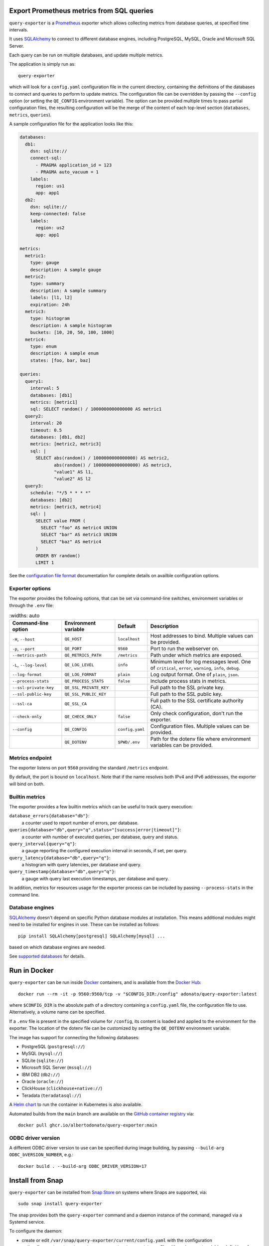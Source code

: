 |query-exporter logo|

Export Prometheus metrics from SQL queries
==========================================

|Latest Version| |Build Status| |PyPI Downloads| |Docker Pulls| |Snap Package|

``query-exporter`` is a Prometheus_ exporter which allows collecting metrics
from database queries, at specified time intervals.

It uses SQLAlchemy_ to connect to different database engines, including
PostgreSQL, MySQL, Oracle and Microsoft SQL Server.

Each query can be run on multiple databases, and update multiple metrics.

The application is simply run as::

  query-exporter

which will look for a ``config.yaml`` configuration file in the current
directory, containing the definitions of the databases to connect and queries
to perform to update metrics.  The configuration file can be overridden by
passing the ``--config`` option (or setting the ``QE_CONFIG`` environment
variable).  The option can be provided multiple times to pass partial
configuration files, the resulting configuration will be the merge of the
content of each top-level section (``databases``, ``metrics``, ``queries``).

A sample configuration file for the application looks like this:

.. code:: yaml

    databases:
      db1:
        dsn: sqlite://
        connect-sql:
          - PRAGMA application_id = 123
          - PRAGMA auto_vacuum = 1
        labels:
          region: us1
          app: app1
      db2:
        dsn: sqlite://
        keep-connected: false
        labels:
          region: us2
          app: app1

    metrics:
      metric1:
        type: gauge
        description: A sample gauge
      metric2:
        type: summary
        description: A sample summary
        labels: [l1, l2]
        expiration: 24h
      metric3:
        type: histogram
        description: A sample histogram
        buckets: [10, 20, 50, 100, 1000]
      metric4:
        type: enum
        description: A sample enum
        states: [foo, bar, baz]

    queries:
      query1:
        interval: 5
        databases: [db1]
        metrics: [metric1]
        sql: SELECT random() / 1000000000000000 AS metric1
      query2:
        interval: 20
        timeout: 0.5
        databases: [db1, db2]
        metrics: [metric2, metric3]
        sql: |
          SELECT abs(random() / 1000000000000000) AS metric2,
                 abs(random() / 10000000000000000) AS metric3,
                 "value1" AS l1,
                 "value2" AS l2
      query3:
        schedule: "*/5 * * * *"
        databases: [db2]
        metrics: [metric3, metric4]
        sql: |
          SELECT value FROM (
            SELECT "foo" AS metric4 UNION
            SELECT "bar" AS metric3 UNION
            SELECT "baz" AS metric4
          )
          ORDER BY random()
          LIMIT 1


See the `configuration file format`_ documentation for complete details on
availble configuration options.


Exporter options
----------------

The exporter provides the following options, that can be set via command-line
switches, environment variables or through the ``.env`` file:

.. table::
   :widths: auto

  +-------------------------+------------------------+-----------------+-------------------------------------------------------------------+
  | Command-line option     | Environment variable   | Default         | Description                                                       |
  +=========================+========================+=================+===================================================================+
  | ``-H``, ``--host``      | ``QE_HOST``            | ``localhost``   | Host addresses to bind. Multiple values can be provided.          |
  +-------------------------+------------------------+-----------------+-------------------------------------------------------------------+
  |  ``-p``, ``--port``     | ``QE_PORT``            | ``9560``        | Port to run the webserver on.                                     |
  +-------------------------+------------------------+-----------------+-------------------------------------------------------------------+
  | ``--metrics-path``      | ``QE_METRICS_PATH``    | ``/metrics``    | Path under which metrics are exposed.                             |
  +-------------------------+------------------------+-----------------+-------------------------------------------------------------------+
  | ``-L``, ``--log-level`` | ``QE_LOG_LEVEL``       | ``info``        | Minimum level for log messages level.                             |
  |                         |                        |                 | One of ``critical``, ``error``, ``warning``, ``info``, ``debug``. |
  +-------------------------+------------------------+-----------------+-------------------------------------------------------------------+
  | ``--log-format``        | ``QE_LOG_FORMAT``      | ``plain``       | Log output format. One of ``plain``, ``json``.                    |
  +-------------------------+------------------------+-----------------+-------------------------------------------------------------------+
  | ``--process-stats``     | ``QE_PROCESS_STATS``   | ``false``       | Include process stats in metrics.                                 |
  +-------------------------+------------------------+-----------------+-------------------------------------------------------------------+
  | ``--ssl-private-key``   | ``QE_SSL_PRIVATE_KEY`` |                 | Full path to the SSL private key.                                 |
  +-------------------------+------------------------+-----------------+-------------------------------------------------------------------+
  | ``--ssl-public-key``    | ``QE_SSL_PUBLIC_KEY``  |                 | Full path to the SSL public key.                                  |
  +-------------------------+------------------------+-----------------+-------------------------------------------------------------------+
  | ``--ssl-ca``            | ``QE_SSL_CA``          |                 | Full path to the SSL certificate authority (CA).                  |
  +-------------------------+------------------------+-----------------+-------------------------------------------------------------------+
  | ``--check-only``        | ``QE_CHECK_ONLY``      | ``false``       | Only check configuration, don't run the exporter.                 |
  +-------------------------+------------------------+-----------------+-------------------------------------------------------------------+
  | ``--config``            | ``QE_CONFIG``          | ``config.yaml`` | Configuration files. Multiple values can be provided.             |
  +-------------------------+------------------------+-----------------+-------------------------------------------------------------------+
  |                         | ``QE_DOTENV``          | ``$PWD/.env``   | Path for the dotenv file where environment variables can be       |
  |                         |                        |                 | provided.                                                         |
  +-------------------------+------------------------+-----------------+-------------------------------------------------------------------+


Metrics endpoint
----------------

The exporter listens on port ``9560`` providing the standard ``/metrics``
endpoint.

By default, the port is bound on ``localhost``. Note that if the name resolves
both IPv4 and IPv6 addressses, the exporter will bind on both.


Builtin metrics
---------------

The exporter provides a few builtin metrics which can be useful to track query execution:

``database_errors{database="db"}``:
  a counter used to report number of errors, per database.

``queries{database="db",query="q",status="[success|error|timeout]"}``:
  a counter with number of executed queries, per database, query and status.

``query_interval{query="q"}``:
  a gauge reporting the configured execution interval in seconds, if set, per query.

``query_latency{database="db",query="q"}``:
  a histogram with query latencies, per database and query.

``query_timestamp{database="db",query="q"}``:
  a gauge with query last execution timestamps, per database and query.

In addition, metrics for resources usage for the exporter process can be
included by passing ``--process-stats`` in the command line.


Database engines
----------------

SQLAlchemy_ doesn't depend on specific Python database modules at
installation. This means additional modules might need to be installed for
engines in use. These can be installed as follows::

  pip install SQLAlchemy[postgresql] SQLAlchemy[mysql] ...

based on which database engines are needed.

See `supported databases`_ for details.


Run in Docker
=============

``query-exporter`` can be run inside Docker_ containers, and is available from
the `Docker Hub`_::

  docker run --rm -it -p 9560:9560/tcp -v "$CONFIG_DIR:/config" adonato/query-exporter:latest

where ``$CONFIG_DIR`` is the absolute path of a directory containing a
``config.yaml`` file, the configuration file to use. Alternatively, a volume
name can be specified.

If a ``.env`` file is present in the specified volume for ``/config``, its
content is loaded and applied to the environment for the exporter. The location
of the dotenv file can be customized by setting the ``QE_DOTENV`` environment
variable.

The image has support for connecting the following databases:

- PostgreSQL (``postgresql://``)
- MySQL (``mysql://``)
- SQLite (``sqlite://``)
- Microsoft SQL Server (``mssql://``)
- IBM DB2 (``db2://``)
- Oracle (``oracle://``)
- ClickHouse (``clickhouse+native://``)
- Teradata (``teradatasql://``)

A `Helm chart`_ to run the container in Kubernetes is also available.

Automated builds from the ``main`` branch are available on the `GitHub container registry`_ via::

  docker pull ghcr.io/albertodonato/query-exporter:main


ODBC driver version
-------------------

A different ODBC driver version to use can be specified during image building,
by passing ``--build-arg ODBC_bVERSION_NUMBER``, e.g.::

  docker build . --build-arg ODBC_DRIVER_VERSION=17


Install from Snap
=================

|Get it from the Snap Store|

``query-exporter`` can be installed from `Snap Store`_ on systems where Snaps
are supported, via::

  sudo snap install query-exporter

The snap provides both the ``query-exporter`` command and a daemon instance of
the command, managed via a Systemd service.

To configure the daemon:

- create or edit ``/var/snap/query-exporter/current/config.yaml`` with the
  configuration
- optionally, create a ``/var/snap/query-exporter/current/.env`` file with
  environment variables definitions for additional config options
- run ``sudo snap restart query-exporter``

The snap has support for connecting the following databases:

- PostgreSQL (``postgresql://``)
- MySQL (``mysql://``)
- SQLite (``sqlite://``)
- Microsoft SQL Server (``mssql://``)
- IBM DB2 (``db2://``) on supported architectures (x86_64, ppc64le and
  s390x)


Contributing
============

The project welcomes contributions of any form. Please refer to the
`contribution guide`_ for details on how to contribute.

For general purpose questions, you can use `Discussions`_ on GitHub.


.. _Prometheus: https://prometheus.io/
.. _SQLAlchemy: https://www.sqlalchemy.org/
.. _`supported databases`:
   http://docs.sqlalchemy.org/en/latest/core/engines.html#supported-databases
.. _`Snap Store`: https://snapcraft.io
.. _Docker: http://docker.com/
.. _`Docker Hub`: https://hub.docker.com/r/adonato/query-exporter
.. _`configuration file format`: docs/configuration.rst
.. _`contribution guide`: docs/contributing.rst
.. _`Helm chart`: https://github.com/makezbs/helm-charts/tree/main/charts/query-exporter
.. _`GitHub container registry`: https://github.com/albertodonato/query-exporter/pkgs/container/query-exporter
.. _`Discussions`: https://github.com/albertodonato/query-exporter/discussions

.. |query-exporter logo| image:: https://raw.githubusercontent.com/albertodonato/query-exporter/main/logo.svg
   :alt: query-exporter logo
.. |Latest Version| image:: https://img.shields.io/pypi/v/query-exporter.svg
   :alt: Latest Version
   :target: https://pypi.python.org/pypi/query-exporter
.. |Build Status| image:: https://github.com/albertodonato/query-exporter/workflows/CI/badge.svg
   :alt: Build Status
   :target: https://github.com/albertodonato/query-exporter/actions?query=workflow%3ACI
.. |Snap Package| image:: https://snapcraft.io/query-exporter/badge.svg
   :alt: Snap Package
   :target: https://snapcraft.io/query-exporter
.. |Get it from the Snap Store| image:: https://snapcraft.io/static/images/badges/en/snap-store-black.svg
   :alt: Get it from the Snap Store
   :target: https://snapcraft.io/query-exporter
.. |Docker Pulls| image:: https://img.shields.io/docker/pulls/adonato/query-exporter
   :alt: Docker Pulls
   :target: https://hub.docker.com/r/adonato/query-exporter
.. |PyPI Downloads| image:: https://static.pepy.tech/badge/query-exporter/month
   :alt: PyPI Downloads
   :target: https://pepy.tech/projects/query-exporter
